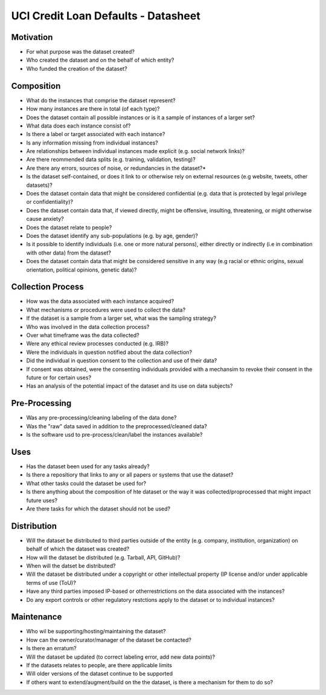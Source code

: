 ====================================
UCI Credit Loan Defaults - Datasheet
====================================


Motivation
==================

+ For what purpose was the dataset created?

+ Who created the dataset and on the behalf of which entity?

+ Who funded the creation of the dataset?


Composition
==================

+ What do the instances that comprise the dataset represent?

+ How many instances are there in total (of each type)?

+ Does the dataset contain all possible instances or is it a sample of instances of a larger set?

+ What data does each instance consist of?

+ Is there a label or target associated with each instance?

+ Is any information missing from individual instances?

+ Are relationships between individual instances made explicit (e.g. social network links)?

+ Are there reommended data splits (e.g. training, validation, testing)?

+ Are there any errors, sources of noise, or redundancies in the dataset?*

+ Is the dataset self-contained, or does it link to or otherwise rely on external resources (e.g website, tweets, other datasets)?

+ Does the dataset contain data that might be considered confidential (e.g. data that is protected by legal privilege or confidentiality)?

+ Does the dataset contain data that, if viewed directly, might be offensive, insulting, threatening, or might otherwise cause anxiety?

+ Does the dataset relate to people?

+ Does the dataset identify any sub-populations (e.g. by age, gender)?

+ Is it possible to identify individuals (i.e. one or more natural persons), either directly or indirectly (i.e in combination with other data) from the dataset?

+ Does the dataset contain data that might be considered sensitive in any way (e.g racial or ethnic origins, sexual orientation, political opinions, genetic data)?

Collection Process
==================

+ How was the data associated with each instance acquired?

+ What mechanisms or procedures were used to collect the data?

+ If the dataset is a sample from a larger set, what was the sampling strategy?

+ Who was involved in the data collection process?

+ Over what timeframe was the data collected?

+ Were any ethical review processes conducted (e.g. IRB)?

+ Were the individuals in question notified about the data collection?

+ Did the individual in question consent to the collection and use of their data?

+ If consent was obtained, were the consenting individuals provided with a mechansim to revoke their consent in the future or for certain uses?

+ Has an analysis of the potential impact of the dataset and its use on data subjects?

Pre-Processing
==================

+ Was any pre-processing/cleaning labeling of the data done?

+ Was the "raw" data saved in addition to the preprocessed/cleaned data?

+ Is the software usd to pre-process/clean/label the instances available?


Uses
==================

+ Has the dataset been used for any tasks already?

+ Is there a repositiory that links to any or all papers or systems that use the dataset?

+ What other tasks could the dataset be used for?

+ Is there anything about the composition of hte dataset or the way it was collected/proprocessed that might impact future uses?

+ Are there tasks for which the dataset should not be used?


Distribution
===================

+ Will the dataset be distributed to third parties outside of the entity (e.g. company, institution, organization) on behalf of which the dataset was created?

+ How will the dataset be distributed (e.g. Tarball, API, GitHub)?

+ When will the datset be distributed?

+ Will the dataset be distributed under a copyright or other intellectual property (IP license and/or under applicable terms of use (ToU)?

+ Have any third parties imposed IP-based or otherrestrictions on the data associated with the instances?

+ Do any export controls or other regulatory restctions apply to the dataset or to individual instances?




Maintenance
==================

+ Who wil be supporting/hosting/maintaining the dataset?

+ How can the owner/curator/manager of the dataset be contacted?

+ Is there an erratum?
 
+ Will the dataset be updated (to correct labeling error, add new data points)?

+ If the datasets relates to people, are there applicable limits 

+ Will older versions of the dataset continue to be supported

+ If others want to extend/augment/build on the the dataset, is there a mechanism for them to do so?